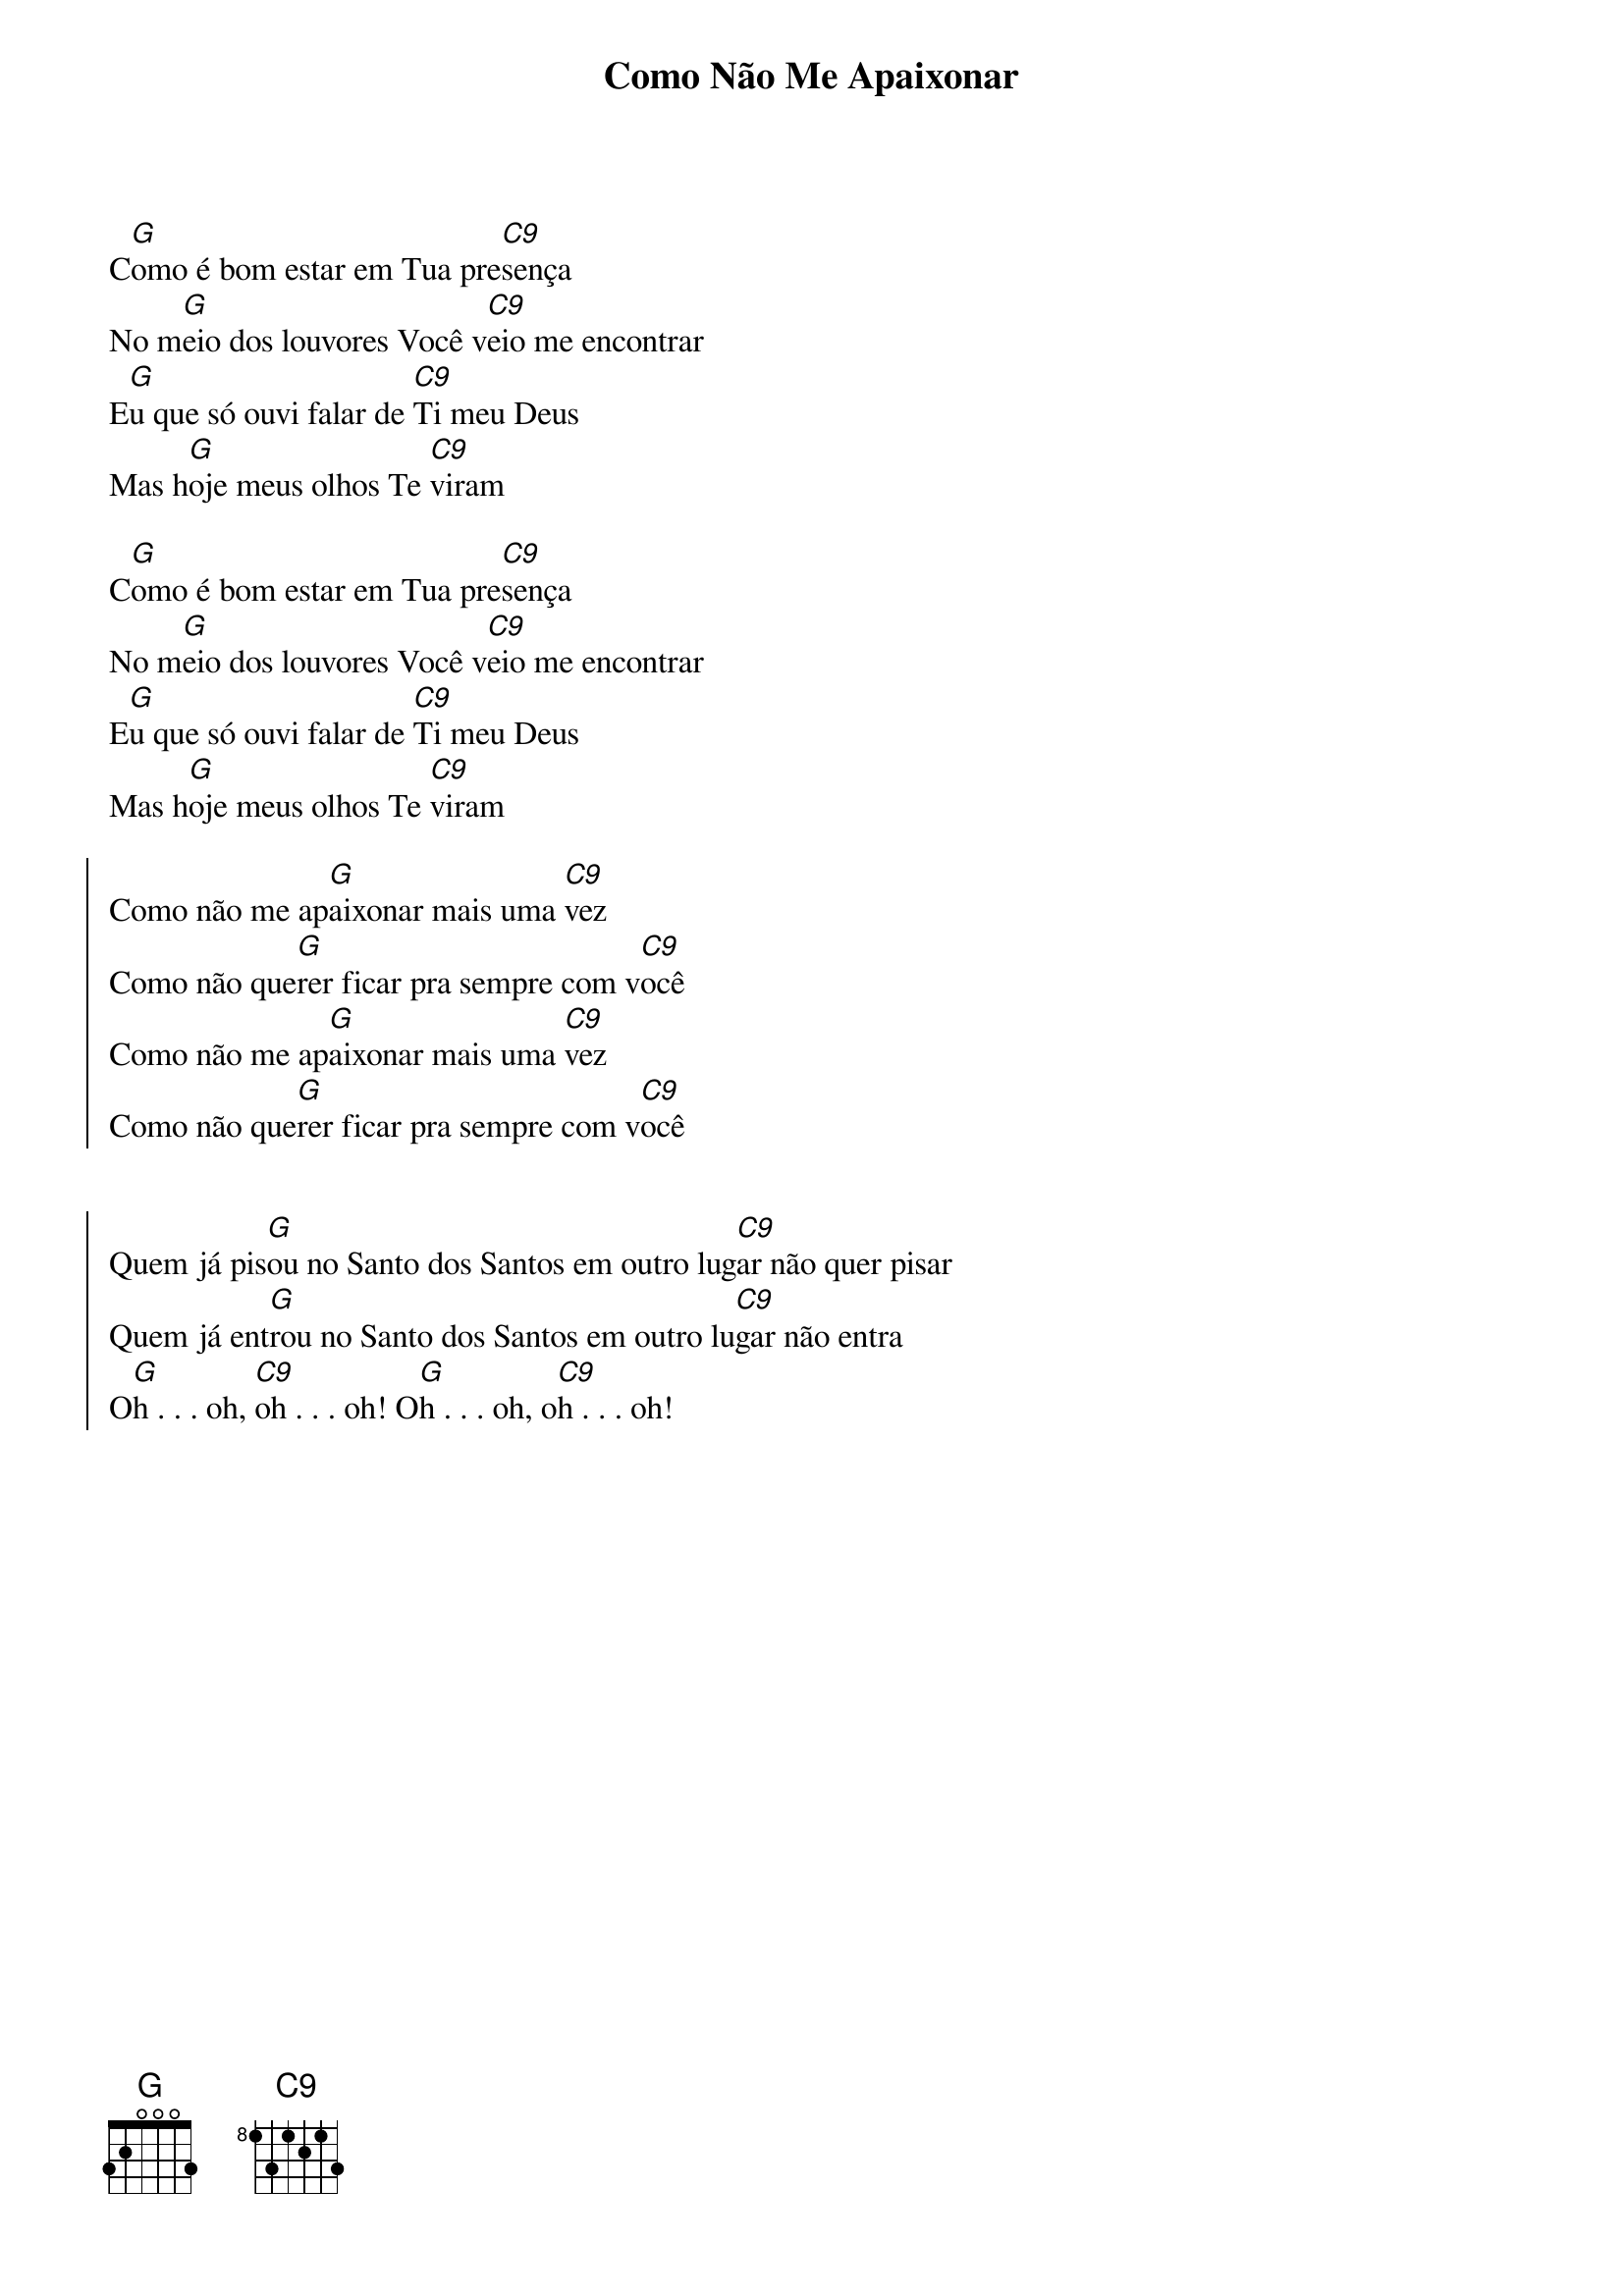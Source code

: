 {title: Como Não Me Apaixonar}
{artist: Colo De Deus}
{key: G}
{tags: adoração}


C[G]omo é bom estar em Tua pre[C9]sença
No m[G]eio dos louvores Você v[C9]eio me encontrar
E[G]u que só ouvi falar de [C9]Ti meu Deus
Mas h[G]oje meus olhos Te [C9]viram

C[G]omo é bom estar em Tua pre[C9]sença
No m[G]eio dos louvores Você v[C9]eio me encontrar
E[G]u que só ouvi falar de [C9]Ti meu Deus
Mas h[G]oje meus olhos Te [C9]viram

{start_of_chorus}
Como não me ap[G]aixonar mais uma [C9]vez
Como não que[G]rer ficar pra sempre com v[C9]ocê
Como não me ap[G]aixonar mais uma [C9]vez
Como não que[G]rer ficar pra sempre com v[C9]ocê


Quem já pis[G]ou no Santo dos Santos em outro lug[C9]ar não quer pisar
Quem já ent[G]rou no Santo dos Santos em outro lu[C9]gar não entra
O[G]h . . . oh, [C9]oh . . . oh! O[G]h . . . oh, o[C9]h . . . oh!
{end_of_chorus}
